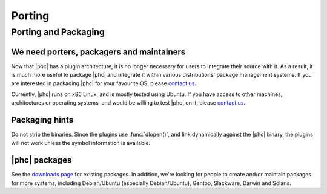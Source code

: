 .. _porting:

Porting
=======

Porting and Packaging
---------------------


We need porters, packagers and maintainers
******************************************

Now that |phc| has a plugin architecture, it is no longer necessary for users
to integrate their source with it. As a result, it is much more useful to
package |phc| and integrate it within various distributions' package
management systems. If you are interested in packaging |phc| for your
favourite OS, please `contact us <http://www.phpcompiler.org/mailinglist.html>`_.

Currently, |phc| runs on x86 Linux, and is mostly tested using Ubuntu. If you
have access to other machines, architectures or operating systems, and would be
willing to test |phc| on it, please `contact us
<http://www.phpcompiler.org/mailinglist.html>`_.

Packaging hints
***************

Do not strip the binaries. Since the plugins use :func:`dlopen()`, and link
dynamically against the |phc| binary, the plugins will not work unless the
symbol information is available.

|phc| packages
**************

See the `downloads page <http://www.phpcompiler.org/downloads.html>`_ for
existing packages. In addition, we're looking for people to create and/or
maintain packages for more systems, including Debian/Ubuntu (especially
Debian/Ubuntu), Gentoo, Slackware, Darwin and Solaris.
